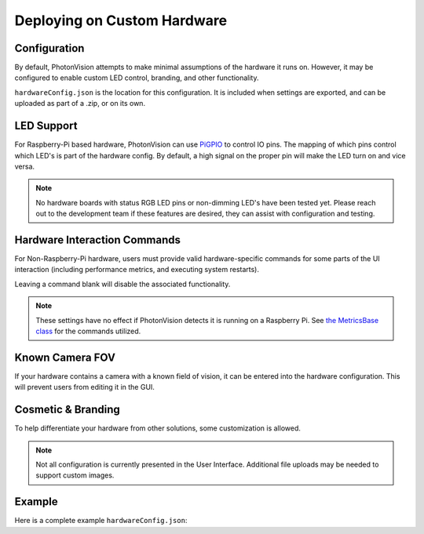 Deploying on Custom Hardware
============================

Configuration
-------------

By default, PhotonVision attempts to make minimal assumptions of the hardware it runs on. However, it may be configured to enable custom LED control, branding, and other functionality.

``hardwareConfig.json`` is the location for this configuration. It is included when settings are exported, and can be uploaded as part of a .zip, or on its own.

LED Support
-----------

For Raspberry-Pi based hardware, PhotonVision can use `PiGPIO <https://abyz.me.uk/rpi/pigpio/>`_ to control IO pins. The mapping of which pins control which LED's is part of the hardware config. By default, a high signal on the proper pin will make the LED turn on and vice versa.

.. tab-set-code::
   .. code-block:: json

      {
        "ledPins" : [ 13 ],
        "ledSetCommand" : "",
        "ledsCanDim" : true,
        "ledPWMRange" : [ 0, 100 ],
        "ledPWMSetRange" : "",
        "ledPWMFrequency" : 0,
        "ledDimCommand" : "",
        "ledBlinkCommand" : "",
        "statusRGBPins" : [ ],
      }

.. note:: No hardware boards with status RGB LED pins or non-dimming LED's have been tested yet. Please reach out to the development team if these features are desired, they can assist with configuration and testing.

Hardware Interaction Commands
-----------------------------

For Non-Raspberry-Pi hardware, users must provide valid hardware-specific commands for some parts of the UI interaction (including performance metrics, and executing system restarts).

Leaving a command blank will disable the associated functionality.

.. tab-set-code::
   .. code-block::  json

      {
        "cpuTempCommand" : "",
        "cpuMemoryCommand" : "",
        "cpuUtilCommand" : "",
        "gpuMemoryCommand" : "",
        "gpuTempCommand" : "",
        "ramUtilCommand" : "",
        "restartHardwareCommand" : "",
      }

.. note:: These settings have no effect if PhotonVision detects it is running on a Raspberry Pi. See `the MetricsBase class <https://github.com/PhotonVision/photonvision/blob/dbd631da61b7c86b70fa6574c2565ad57d80a91a/photon-core/src/main/java/org/photonvision/common/hardware/metrics/MetricsBase.java>`_ for the commands utilized.

Known Camera FOV
----------------

If your hardware contains a camera with a known field of vision, it can be entered into the hardware configuration. This will prevent users from editing it in the GUI.

.. tab-set-code::
   .. code-block:: json

      {
        "vendorFOV" : 98.9
      }

Cosmetic & Branding
-------------------

To help differentiate your hardware from other solutions, some customization is allowed.

.. tab-set-code::
   .. code-block:: json

      {
        "deviceName" : "Super Cool Custom Hardware",
        "deviceLogoPath" : "",
        "supportURL" : "https://cat-bounce.com/",
      }

.. note:: Not all configuration is currently presented in the User Interface. Additional file uploads may be needed to support custom images.

Example
-------

Here is a complete example ``hardwareConfig.json``:

.. tab-set-code::
   .. code-block:: json

      {
        "deviceName" : "Blinky McBlinkface",
        "deviceLogoPath" : "",
        "supportURL" : "https://www.youtube.com/watch?v=b-CvLWbfZhU",
        "ledPins" : [2, 13],
        "ledSetCommand" : "",
        "ledsCanDim" : true,
        "ledPWMRange" : [ 0, 100 ],
        "ledPWMSetRange" : "",
        "ledPWMFrequency" : 0,
        "ledDimCommand" : "",
        "ledBlinkCommand" : "",
        "statusRGBPins" : [ ],
        "cpuTempCommand" : "",
        "cpuMemoryCommand" : "",
        "cpuUtilCommand" : "",
        "gpuMemoryCommand" : "",
        "gpuTempCommand" : "",
        "ramUtilCommand" : "",
        "restartHardwareCommand" : "",
        "vendorFOV" : 72.5
      }

